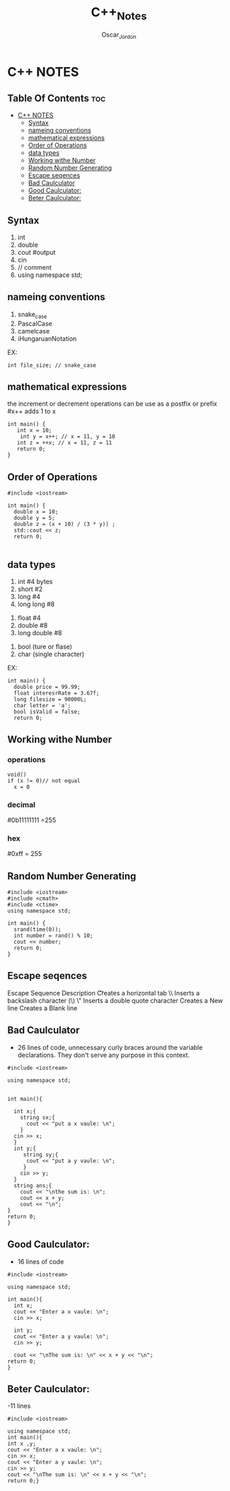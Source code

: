 #+AUTHOR:Oscar_Jordon
#+TITLE:C++_Notes
#+STARTUP: showeverything
#+OPTIONS: toc:2

* C++ NOTES

** Table Of Contents                                                   :toc:
- [[#c-notes][C++ NOTES]]
  - [[#syntax][Syntax]]
  - [[#nameing-conventions][nameing conventions]]
  - [[#mathematical-expressions][mathematical expressions]]
  - [[#order-of-operations][Order of Operations]]
  - [[#data-types][data types]]
  - [[#working-withe-number][Working withe Number]]
  - [[#random-number-generating][Random Number Generating]]
  - [[#escape-seqences][Escape seqences]]
  - [[#bad-caulculator][Bad Caulculator]]
  - [[#good-caulculator][Good Caulculator:]]
  - [[#beter-caulculator][Beter Caulculator:]]

** Syntax
#
1. int      
2. double    
3. cout      #output
4. cin
5. //  comment
6. using namespace std;


** nameing conventions
# diffrent ways of nameing variables
6. snake_case
7. PascalCase
8. camelcase
9. iHungaruanNotation
EX:
#+begin_src C++
int file_size; // snake_case
#+end_src


** mathematical expressions
the increment or decrement operations can be use as a postfix or prefix
#x++ adds 1 to x
#+begin_src C++
int main() {
   int x = 10;
    int y = x++; // x = 11, y = 10
   int z = ++x; // x = 11, z = 11
   return 0;
}
#+end_src

** Order of Operations
#+begin_src C++
#include <iostream>

int main() {
  double x = 10;
  double y = 5;   
  double z = (x + 10) / (3 * y)) ;   
  std::cout << z;
  return 0;

#+end_src

** data types
1. int      #4 bytes
3. short    #2
4. long     #4
5. long long #8
# FLOATING POINT NUMBERS (with decimals)
1. float    #4
2. double   #8
3. long double #8
#
1. bool (ture or flase) 
2. char (single character)
EX:
#+begin_src C++
int main() {
  double price = 99.99;
  float interesrRate = 3.67f;
  long filesize = 90000L;
  char letter = 'a';
  bool isValid = false;
  return 0;
#+end_src

** Working withe Number

*** operations
#+begin_src C++
void()
if (x != 0)// not equal
  x = 0
#+end_src

*** decimal
#0b11111111 =255

*** hex
#0xff = 255

** Random Number Generating
#
#+begin_src C++
#include <iostream>
#include <cmath>
#include <ctime>
using namespace std;

int main() {
  srand(time(0));
  int number = rand() % 10;
  cout << number;
  return 0;
}
#+end_src

** Escape seqences 
Escape Sequence 	Description 	
\t 	Creates a horizontal tab 	
\\ 	Inserts a backslash character (\) 	
\" 	Inserts a double quote character 	
\n  Creates a New line
\n\n Creates a Blank line

** Bad Caulculator  
- 26 lines of code, unnecessary curly braces around the variable declarations. They don't serve any purpose in this context.
#+begin_src C++
#include <iostream>

using namespace std;


int main(){

  int x;{
    string sx;{
      cout << "put a x vaule: \n";
    }
  cin >> x;
  }
  int y;{
     string sy;{
      cout << "put a y vaule: \n";
     }    
    cin >> y;
  }
  string ans;{
    cout << "\nthe sum is: \n"; 
    cout << x + y;
    cout << "\n";
}
return 0;
}
#+end_src

** Good Caulculator:
- 16 lines of code
#+begin_src C++
#include <iostream>

using namespace std;

int main(){
  int x;
  cout << "Enter a x vaule: \n";
  cin >> x;
  
  int y;
  cout << "Enter a y vaule: \n";
  cin >> y;
  
  cout << "\nThe sum is: \n" << x + y << "\n";
return 0;
}
#+end_src

** Beter Caulculator:
-11 lines 
#+begin_src C++
#include <iostream>

using namespace std;
int main(){
int x ,y;
cout << "Enter a x vaule: \n";
cin >> x;  
cout << "Enter a y vaule: \n";
cin >> y;
cout << "\nThe sum is: \n" << x + y << "\n";
return 0;}
#+end_src
